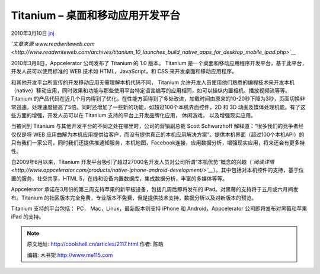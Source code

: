 .. _articles2117:

Titanium – 桌面和移动应用开发平台
=================================

2010年3月10日 `jnj <http://coolshell.cn/articles/author/jnj>`__

*`文章来源
www.readwriteweb.com <http://www.readwriteweb.com/archives/titanium_10_launches_build_native_apps_for_desktop_mobile_ipad.php>`__*

|image0|

2010年3月8日，Appcelerator 公司发布了 Titanium 的 1.0 版本。 Titanium
是一个桌面和移动应用程序开发平台，基于此平台，开发人员可以使用标准的 WEB
技术如 HTML，JavaScript，和 CSS 来开发桌面和移动应用程序。

和其他开发平台所宣传的开发移动应用无需理解本机代码不同， Titanium
允许开发人员使用他们熟悉的编程技术来开发本机（native）移动应用，同时效果和功能与那些使用平台特定语言编写的应用相同，如可以操纵内置相机、播放视频流等等。
Titanium
的产品代码在近几个月内得到了优化，在性能方面得到了多处改进，加载时间由原来的10-20秒下降为3秒，页面切换非常迅速，处理速度提高了5倍。同时还增加了一些新的功能，如超过100个本机界面控件，2D
和 3D 动画及媒体处理机能。有了这些方面的增强，开发人员可以在 Titanium
支持的平台上开发品牌化应用， 休闲游戏， 以及增强现实应用。

当被问到 Titanium 与其他开发平台的不同之处在哪里时，公司的营销副总裁
Scott Schwarzhoff 解释道：“很多我们的竞争者经仅仅是将 WEB
应用曲解为本机应用提供给客户，而没有提供真正的本机应用解决方案”。提供本机界面（超过100个本机API）的只有我们一家公司，同时我们还提供推通知服务，本机地图，Facebook连接，应用数据分析，增强现实应用，将来还会有更多特性。

自2009年6月以来，Titanium
开发平台吸引了超过27000名开发人员对公司所谓“本机优势”概念的兴趣（\ *`阅读详情 <http://www.appcelerator.com/products/native-iphone-android-development/>`__*\ ）。其中包括对本机控件的支持，基于位置的服务，社交共享，HTML
5，在线和设备内置数据库，集成数据分析，丰富的多媒体等等。

Appcelerator
承诺在3月份的第三周支持苹果的新平板设备，包括几周后即将发布的
iPad。对黑莓的支持将于五月或六月间发布。Titanium
的社区版本完全免费，专业版本不免费，但是提供技术支持，数据分析以及对新版本的预览。

Titanium 支持的平台包括： PC， Mac，Linux，最新版本则支持 iPhone 和
Android，Appcelerator 公司即将发布对黑莓和苹果 iPad 的支持。

.. |image0| image:: /coolshell/static/20140921221905288000.png
   :target: http://coolshell.cn//wp-content/uploads/2010/03/PROD_tit_mobile.png
.. |image7| image:: /coolshell/static/20140921221905459000.jpg

.. note::
    原文地址: http://coolshell.cn/articles/2117.html 
    作者: 陈皓 

    编辑: 木书架 http://www.me115.com